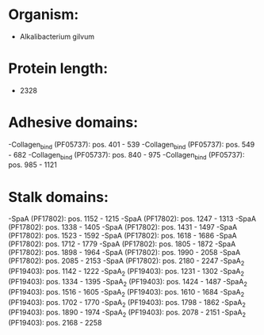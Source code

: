 * Organism:
- Alkalibacterium gilvum
* Protein length:
- 2328
* Adhesive domains:
-Collagen_bind (PF05737): pos. 401 - 539
-Collagen_bind (PF05737): pos. 549 - 682
-Collagen_bind (PF05737): pos. 840 - 975
-Collagen_bind (PF05737): pos. 985 - 1121
* Stalk domains:
-SpaA (PF17802): pos. 1152 - 1215
-SpaA (PF17802): pos. 1247 - 1313
-SpaA (PF17802): pos. 1338 - 1405
-SpaA (PF17802): pos. 1431 - 1497
-SpaA (PF17802): pos. 1523 - 1592
-SpaA (PF17802): pos. 1618 - 1686
-SpaA (PF17802): pos. 1712 - 1779
-SpaA (PF17802): pos. 1805 - 1872
-SpaA (PF17802): pos. 1898 - 1964
-SpaA (PF17802): pos. 1990 - 2058
-SpaA (PF17802): pos. 2085 - 2153
-SpaA (PF17802): pos. 2180 - 2247
-SpaA_2 (PF19403): pos. 1142 - 1222
-SpaA_2 (PF19403): pos. 1231 - 1302
-SpaA_2 (PF19403): pos. 1334 - 1395
-SpaA_2 (PF19403): pos. 1424 - 1487
-SpaA_2 (PF19403): pos. 1516 - 1605
-SpaA_2 (PF19403): pos. 1610 - 1684
-SpaA_2 (PF19403): pos. 1702 - 1770
-SpaA_2 (PF19403): pos. 1798 - 1862
-SpaA_2 (PF19403): pos. 1890 - 1974
-SpaA_2 (PF19403): pos. 2078 - 2151
-SpaA_2 (PF19403): pos. 2168 - 2258

